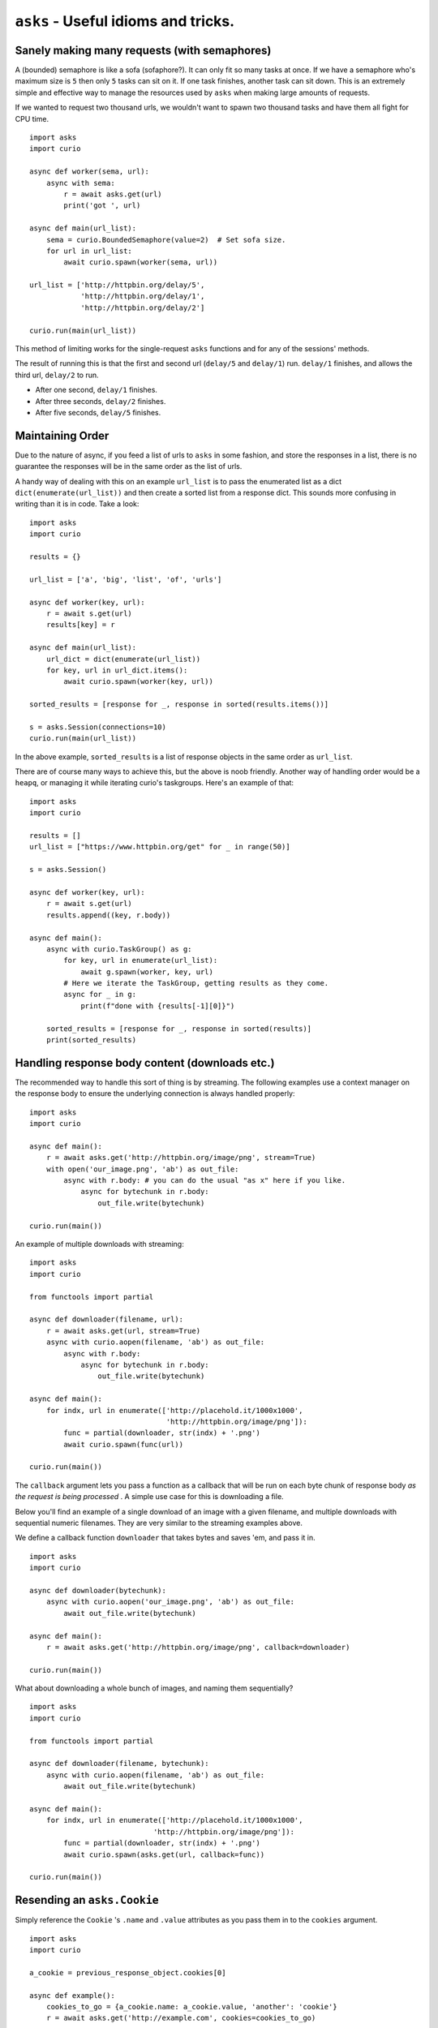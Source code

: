 ``asks`` - Useful idioms and tricks.
====================================

Sanely making many requests (with semaphores)
_____________________________________________

A (bounded) semaphore is like a sofa (sofaphore?). It can only fit so many tasks at once.
If we have a semaphore who's maximum size is ``5`` then only ``5`` tasks can sit on it.
If one task finishes, another task can sit down.
This is an extremely simple and effective way to manage the resources used by ``asks`` when making large amounts of requests.

If we wanted to request two thousand urls, we wouldn't want to spawn two thousand tasks and have them all fight for CPU time. ::


    import asks
    import curio

    async def worker(sema, url):
        async with sema:
            r = await asks.get(url)
            print('got ', url)

    async def main(url_list):
        sema = curio.BoundedSemaphore(value=2)  # Set sofa size.
        for url in url_list:
            await curio.spawn(worker(sema, url))

    url_list = ['http://httpbin.org/delay/5',
                'http://httpbin.org/delay/1',
                'http://httpbin.org/delay/2']

    curio.run(main(url_list))

This method of limiting works for the single-request ``asks`` functions and for any of the sessions' methods.

The result of running this is that the first and second url (``delay/5`` and ``delay/1``) run.
``delay/1`` finishes, and allows the third url, ``delay/2`` to run.

* After one second, ``delay/1`` finishes.
* After three seconds, ``delay/2`` finishes.
* After five seconds, ``delay/5`` finishes.


Maintaining Order
_________________

Due to the nature of async, if you feed a list of urls to ``asks`` in some fashion, and store the responses in a list, there is no guarantee the responses will be in the same order as the list of urls.

A handy way of dealing with this on an example ``url_list`` is to pass the enumerated list as a dict ``dict(enumerate(url_list))`` and then create a sorted list from a response dict.
This sounds more confusing in writing than it is in code. Take a look: ::

    import asks
    import curio

    results = {}

    url_list = ['a', 'big', 'list', 'of', 'urls']

    async def worker(key, url):
        r = await s.get(url)
        results[key] = r

    async def main(url_list):
        url_dict = dict(enumerate(url_list))
        for key, url in url_dict.items():
            await curio.spawn(worker(key, url))

    sorted_results = [response for _, response in sorted(results.items())]

    s = asks.Session(connections=10)
    curio.run(main(url_list))

In the above example, ``sorted_results`` is a list of response objects in the same order as ``url_list``.

There are of course many ways to achieve this, but the above is noob friendly. Another way of handling order would be a ``heapq``, or managing it while iterating curio's taskgroups. Here's an example of that: ::

    import asks
    import curio

    results = []
    url_list = ["https://www.httpbin.org/get" for _ in range(50)]

    s = asks.Session()

    async def worker(key, url):
        r = await s.get(url)
        results.append((key, r.body))

    async def main():
        async with curio.TaskGroup() as g:
            for key, url in enumerate(url_list):
                await g.spawn(worker, key, url)
            # Here we iterate the TaskGroup, getting results as they come.
            async for _ in g:
                print(f"done with {results[-1][0]}")

        sorted_results = [response for _, response in sorted(results)]
        print(sorted_results)


Handling response body content (downloads etc.)
___________________________________________________________

The recommended way to handle this sort of thing is by streaming.
The following examples use a context manager on the response body to ensure the underlying connection is always handled properly: ::

    import asks
    import curio

    async def main():
        r = await asks.get('http://httpbin.org/image/png', stream=True)
        with open('our_image.png', 'ab') as out_file:
            async with r.body: # you can do the usual "as x" here if you like.
                async for bytechunk in r.body:
                    out_file.write(bytechunk)

    curio.run(main())

An example of multiple downloads with streaming: ::

    import asks
    import curio

    from functools import partial

    async def downloader(filename, url):
        r = await asks.get(url, stream=True)
        async with curio.aopen(filename, 'ab') as out_file:
            async with r.body:
                async for bytechunk in r.body:
                    out_file.write(bytechunk)

    async def main():
        for indx, url in enumerate(['http://placehold.it/1000x1000',
                                    'http://httpbin.org/image/png']):
            func = partial(downloader, str(indx) + '.png')
            await curio.spawn(func(url))

    curio.run(main())


The ``callback`` argument lets you pass a function as a callback that will be run on each byte chunk of response body *as the request is being processed* . A simple use case for this is downloading a file.

Below you'll find an example of a single download of an image with a given filename, and multiple downloads with sequential numeric filenames.
They are very similar to the streaming examples above.

We define a callback function ``downloader`` that takes bytes and saves 'em, and pass it in. ::

    import asks
    import curio

    async def downloader(bytechunk):
        async with curio.aopen('our_image.png', 'ab') as out_file:
            await out_file.write(bytechunk)

    async def main():
        r = await asks.get('http://httpbin.org/image/png', callback=downloader)

    curio.run(main())

What about downloading a whole bunch of images, and naming them sequentially? ::

    import asks
    import curio

    from functools import partial

    async def downloader(filename, bytechunk):
        async with curio.aopen(filename, 'ab') as out_file:
            await out_file.write(bytechunk)

    async def main():
        for indx, url in enumerate(['http://placehold.it/1000x1000',
                                 'http://httpbin.org/image/png']):
            func = partial(downloader, str(indx) + '.png')
            await curio.spawn(asks.get(url, callback=func))

    curio.run(main())


Resending an ``asks.Cookie``
____________________________

Simply reference the ``Cookie`` 's ``.name`` and ``.value`` attributes as you pass them in to the ``cookies`` argument. ::

    import asks
    import curio

    a_cookie = previous_response_object.cookies[0]

    async def example():
        cookies_to_go = {a_cookie.name: a_cookie.value, 'another': 'cookie'}
        r = await asks.get('http://example.com', cookies=cookies_to_go)

    curio.run(example())
